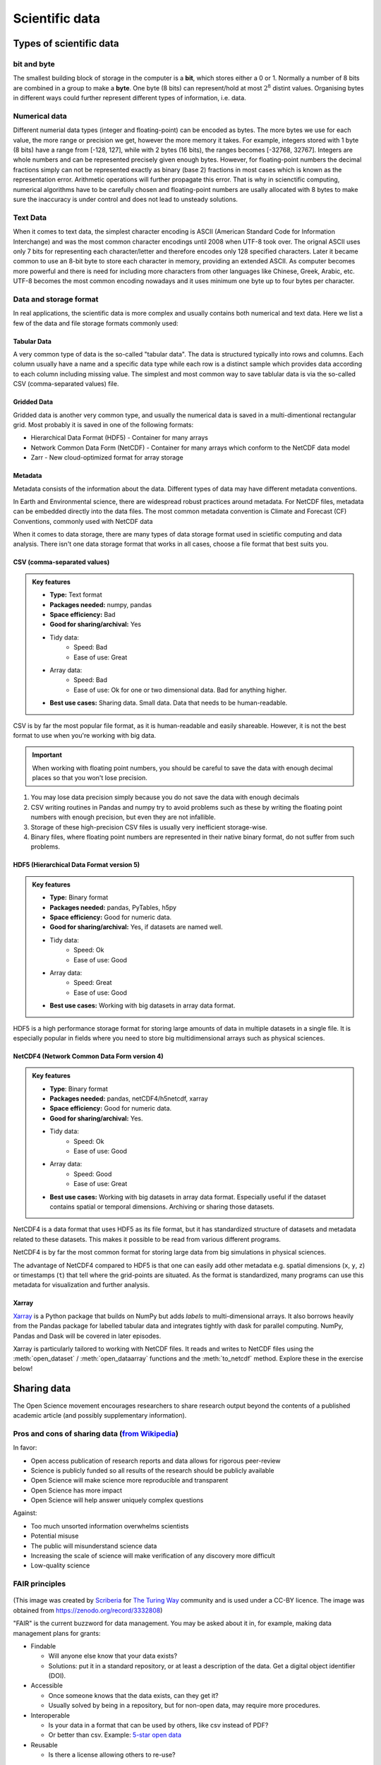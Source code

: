 .. _scientific-data:

Scientific data
===============

.. objectives::

   - Get an overview of different formats for scientific data
   - Understand performance pitfalls when working with big data
   - Learn how to work with the HDF5 and NetCDF formats
   - Discuss the pros and cons of open science
   - Learn how to mint a DOI for your project   

.. instructor-note::

   - 30 min teaching/type-along
   - 20 min exercises

Types of scientific data 
------------------------

bit and byte
^^^^^^^^^^^^

The smallest building block of storage in the computer is a **bit**, 
which stores either a 0 or 1.
Normally a number of 8 bits are combined in a group to make a **byte**. 
One byte (8 bits) can represent/hold at most :math:`2^8` distint values.
Organising bytes in different ways could further represent 
different types of information, i.e. data.



Numerical data
^^^^^^^^^^^^^^

Different numerial data types (integer and floating-point) can be encoded as bytes. 
The more bytes we use for each value, the more range or precision we get, 
however the more memory it takes. For example, integers stored with 1 byte (8 bits) 
have a range from [-128, 127], while with 2 bytes (16 bits), the ranges becomes  [-32768, 32767].
Integers are whole numbers and can be represented precisely given enough bytes. 
However, for floating-point numbers the decimal fractions simply 
can not be represented exactly as binary (base 2) fractions in most cases 
which is known as the representation error. Arithmetic operations will 
further propagate this error. That is why in scienctific computing, 
numerical algorithms have to be carefully chosen and 
floating-point numbers are usally allocated with 8 bytes  
to make sure the inaccuracy is under control and does not lead to unsteady solutions.

.. discussion:: Single vs double precision
   
   In many computational modeling domains, it is common practice to use single precision in 
   some parts of the modeling to achieve better performance at an affordable cost to the 
   accuracy. For example in climate simulations, molecular dynamics and machine learning.

   Have you used single precision in your modeling? Did you observe higher performance?

Text Data
^^^^^^^^^

When it comes to text data, the simplest character encoding 
is ASCII (American Standard Code for Information Interchange) and was the most 
common character encodings until 2008 when UTF-8 took over.
The orignal ASCII uses only 7 bits for representing each character/letter and 
therefore encodes only 128 specified characters. Later  it became common 
to use an 8-bit byte to store each character in memory, providing an extended ASCII. 
As computer becomes more powerful and  there is need for including more characters 
from other languages like Chinese, Greek, Arabic, etc. UTF-8  becomes 
the most common encoding nowadays and it uses minimum one byte up to four bytes per character. 


Data and storage format
^^^^^^^^^^^^^^^^^^^^^^^

In real applications, the scientific data is more complex and usually contains both numerical and text data. 
Here we list a few of the data and file storage formats commonly used:

Tabular Data
~~~~~~~~~~~~

A very common type of data is the so-called "tabular data". The data is structured 
typically into rows and columns. Each column usually have a name and a specific data type 
while each row is a distinct sample which provides data according to each column including missing value.
The simplest and most common way to save tablular data is via the so-called CSV (comma-separated values) file.

Gridded Data
~~~~~~~~~~~~

Gridded data is another very common type, and usually the numerical data is saved 
in a multi-dimentional rectangular grid. Most probably it is saved in one of the following formats:

- Hierarchical Data Format (HDF5) - Container for many arrays
- Network Common Data Form (NetCDF) - Container for many arrays which conform to the NetCDF data model
- Zarr - New cloud-optimized format for array storage

Metadata
~~~~~~~~

Metadata consists of the information about the data. 
Different types of data may have different metadata conventions. 

In Earth and Environmental science, there are widespread robust practices around metadata. 
For NetCDF files, metadata can be embedded directly into the data files. 
The most common metadata convention is Climate and Forecast (CF) Conventions, commonly used with NetCDF data


When it comes to data storage, there are many types of data storage format used 
in scietific computing and data analysis. There isn't one data storage format that 
works in all cases, choose a file format that best suits you.


CSV (comma-separated values)
~~~~~~~~~~~~~~~~~~~~~~~~~~~~

.. admonition:: Key features

   - **Type:** Text format
   - **Packages needed:** numpy, pandas
   - **Space efficiency:** Bad
   - **Good for sharing/archival:** Yes
   - Tidy data:
       - Speed: Bad
       - Ease of use: Great
   - Array data:
       - Speed: Bad
       - Ease of use: Ok for one or two dimensional data. Bad for anything higher.
   - **Best use cases:** Sharing data. Small data. Data that needs to be human-readable. 

CSV is by far the most popular file format, as it is human-readable and easily shareable.
However, it is not the best format to use when you're working with big data.

.. important::

    When working with floating point numbers, you should be careful to save the data 
    with enough decimal places so that you won't lose precision.

1. You may lose data precision simply because you do not save the data with enough decimals
2. CSV writing routines in Pandas and numpy try to avoid problems such as these 
   by writing the floating point numbers with enough precision, but even they are not infallible.
3. Storage of these high-precision CSV files is usually very inefficient storage-wise.
4. Binary files, where floating point numbers are represented in their native binary format, do not suffer from such problems.

HDF5 (Hierarchical Data Format version 5)
~~~~~~~~~~~~~~~~~~~~~~~~~~~~~~~~~~~~~~~~~

.. admonition:: Key features

   - **Type:** Binary format
   - **Packages needed:** pandas, PyTables, h5py
   - **Space efficiency:** Good for numeric data.
   - **Good for sharing/archival:** Yes, if datasets are named well.
   - Tidy data:
       - Speed: Ok
       - Ease of use: Good
   - Array data:
       - Speed: Great
       - Ease of use: Good
   - **Best use cases:** Working with big datasets in array data format.

HDF5 is a high performance storage format for storing large amounts of data in multiple datasets in a single file.
It is especially popular in fields where you need to store big multidimensional arrays such as physical sciences.


NetCDF4 (Network Common Data Form version 4)
~~~~~~~~~~~~~~~~~~~~~~~~~~~~~~~~~~~~~~~~~~~~    
  
.. admonition:: Key features

   - **Type**: Binary format
   - **Packages needed:** pandas, netCDF4/h5netcdf, xarray
   - **Space efficiency:** Good for numeric data.
   - **Good for sharing/archival:** Yes.
   - Tidy data:
       - Speed: Ok
       - Ease of use: Good
   - Array data:
       - Speed: Good
       - Ease of use: Great
   - **Best use cases:** Working with big datasets in array data format. Especially useful if the dataset contains spatial or temporal dimensions. Archiving or sharing those datasets.

NetCDF4 is a data format that uses HDF5 as its file format, but it has standardized structure of datasets and metadata related to these datasets.
This makes it possible to be read from various different programs.

NetCDF4 is by far the most common format for storing large data from big simulations in physical sciences.


The advantage of NetCDF4 compared to HDF5 is that one can easily add other metadata e.g. spatial dimensions (``x``, ``y``, ``z``) or timestamps (``t``) that tell where the grid-points are situated.
As the format is standardized, many programs can use this metadata for visualization and further analysis.

Xarray
~~~~~~

`Xarray <https://docs.xarray.dev/en/stable/>`__ is a Python package that builds on NumPy but adds *labels* to 
multi-dimensional arrays. It also borrows heavily from the Pandas package for labelled tabular data and 
integrates tightly with dask for parallel computing. NumPy, Pandas and Dask will be covered in later episodes.

Xarray is particularly tailored to working with NetCDF files. It reads and writes to NetCDF files using the 
:meth:`open_dataset` / :meth:`open_dataarray` functions and the :meth:`to_netcdf` method. Explore these in the 
exercise below!


.. exercise:: Use Xarray to work with NetCDF files

   This exercise is derived from `this tutorial <https://xarray-contrib.github.io/xarray-tutorial/scipy-tutorial/01_datastructures_and_io.html#NetCDF>`__,
   which is distributed under an Apache-2.0 License.

   First create an Xarray dataset: 

   .. code-block:: python

      import numpy as np
      import xarray as xr

      ds1 = xr.Dataset(
          data_vars={
              "a": (("x", "y"), np.random.randn(4, 2)),
              "b": (("z", "x"), np.random.randn(6, 4)),
          },
          coords={
              "x": np.arange(4),
              "y": np.arange(-2, 0),
              "z": np.arange(-3, 3),
          },
      )
      ds2 = xr.Dataset(
          data_vars={
              "a": (("x", "y"), np.random.randn(7, 3)),
              "b": (("z", "x"), np.random.randn(2, 7)),
          },
          coords={
              "x": np.arange(6, 13),
              "y": np.arange(3),
              "z": np.arange(3, 5),
          },
      )

   Then write the datasets to disk using :meth:`to_netcdf` method:

   .. code-block:: python

      ds1.to_netcdf("ds1.nc")
      ds2.to_netcdf("ds2.nc")

   You can read an individual file from disk by:

   .. code-block:: python

      ds1 = xr.open_dataset("ds1.nc")

   But you can also read both at once into an aggregated dataset object using the :meth:`open_mfdataset` method:

   .. code-block:: python

      ds = xr.open_mfdataset('ds*.nc')

   Tasks:

   - Explore the hierarchical structure of the ``ds1`` and ``ds2`` datasets in a Jupyter notebook by typing the 
     variable names in a code cell and execute. Click the disk-looking objects on the right to expand the fields.
   - Explore the ``ds`` dataset and compare its dimensions to the ``ds1`` and ``ds2`` datasets. Have the two 
     datasets been merged?

   

Sharing data
------------


The Open Science movement encourages researchers
to share research output beyond the contents of a
published academic article (and possibly supplementary information).

.. figure:: img/Open_Science_Principles.png
   :scale: 80 %
   :align: center

Pros and cons of sharing data (`from Wikipedia <https://en.wikipedia.org/wiki/Open_science>`__)
^^^^^^^^^^^^^^^^^^^^^^^^^^^^^^^^^^^^^^^^^^^^^^^^^^^^^^^^^^^^^^^^^^^^^^^^^^^^^^^^^^^^^^^^^^^^^^^

In favor:

- Open access publication of research reports and data allows for rigorous peer-review
- Science is publicly funded so all results of the research should be publicly available
- Open Science will make science more reproducible and transparent
- Open Science has more impact
- Open Science will help answer uniquely complex questions

Against:

- Too much unsorted information overwhelms scientists
- Potential misuse
- The public will misunderstand science data
- Increasing the scale of science will make verification of any discovery more difficult
- Low-quality science


FAIR principles
^^^^^^^^^^^^^^^

.. figure:: img/8-fair-principles.jpg
   :scale: 15 %
   :align: center

(This image was created by `Scriberia <http://www.scriberia.co.uk>`__ for `The
Turing Way <https://the-turing-way.netlify.com>`__ community and is used under a
CC-BY licence. The image was obtained from 
https://zenodo.org/record/3332808)

"FAIR" is the current buzzword for data management. You may be asked
about it in, for example, making data management plans for grants:

- Findable
 
  - Will anyone else know that your data exists?
  - Solutions: put it in a standard repository, or at least a
    description of the data. Get a digital object identifier (DOI).

- Accessible

  - Once someone knows that the data exists, can they get it?
  - Usually solved by being in a repository, but for non-open data,
    may require more procedures.

- Interoperable

  - Is your data in a format that can be used by others, like csv
    instead of PDF?
  - Or better than csv. Example: `5-star open data <https://5stardata.info/en/>`__

- Reusable

  - Is there a license allowing others to re-use?

Even though this is usually referred to as "open data", it means
considering and making good decisions, even if non-open.

FAIR principles are usually discussed in the context of data,
but they apply also for research software.

Note that FAIR principles do not require data/software to be open.

.. discussion:: Discuss open science

   - Do you share any other research outputs besides published articles and possibly source code?
   - Discuss pros and cons of sharing research data.

 

Services for sharing and collaborating on research data
^^^^^^^^^^^^^^^^^^^^^^^^^^^^^^^^^^^^^^^^^^^^^^^^^^^^^^^

To find a research data repository for your data, you can search on the
`Registry of Research Data Repositories re3data <https://www.re3data.org/>`__
platform and filter by country, content type, discipline, etc.

**International:**

- `Zenodo <https://zenodo.org/>`__: A general-purpose open access repository
  created by OpenAIRE and CERN. Integration with GitHub, allows
  researchers to upload files up to 50 GB.
- `Figshare <https://figshare.com/>`__: Online digital repository where researchers
  can preserve and share their research outputs (figures, datasets, images and videos).
  Users can make all of their research outputs available in a citable,
  shareable and discoverable manner.
- `EUDAT <https://eudat.eu>`__: European platform for researchers and practitioners from any research discipline to preserve, find, access, and process data in a trusted environment.
- `Dryad <https://datadryad.org/>`__: A general-purpose home for a wide diversity of datatypes,
  governed by a nonprofit membership organization.
  A curated resource that makes the data underlying scientific publications discoverable,
  freely reusable, and citable.
- `The Open Science Framework <https://osf.io/>`__: Gives free accounts for collaboration
  around files and other research artifacts. Each account can have up to 5 GB of files
  without any problem, and it remains private until you make it public.

**Sweden:**

- `ICOS for climate data <http://www.icos-sweden.se/>`__
- `Bolin center climate / geodata <https://bolin.su.se/data/>`__
- `NBIS for life science, sequence –omics data <https://nbis.se/infrastructure>`__


.. exercise:: (Optional) Get a DOI by connecting your repository to Zenodo

   Digital object identifiers (DOI) are the backbone of the academic
   reference and metrics system. In this exercise we will see how to
   make a GitHub repository citable by archiving it on the
   `Zenodo <http://about.zenodo.org/>`__ archiving service. Zenodo is a
   general-purpose open access repository created by OpenAIRE and CERN.
   
   1. Sign in to Zenodo using your GitHub account. For this exercise, use the
      sandbox service: https://sandbox.zenodo.org/login/. This is a test version of the real Zenodo platform.
   2. Go to https://sandbox.zenodo.org/account/settings/github/.
   3. Find the repository you wish to publish, and flip the switch to ON.
   4. Go to GitHub and create a **release**  by clicking the `Create a new release` on the 
      right-hand side (a release is based on a Git tag, but is a higher-level GitHub feature).
   5. Creating a new release will trigger Zenodo into archiving your repository,
      and a DOI badge will be displayed next to your repository after a minute
      or two. You can include it in your GitHub README file: click the
      DOI badge and copy the relevant format (Markdown, RST, HTML).


See also
--------

- `Five recommendations for fair software <https://fair-software.eu/>`__
- `The Turing way <https://github.com/alan-turing-institute/the-turing-way/>`__


.. keypoints::

   - File formats matter. For large datasets, use HDF5, NetCDF or similar.
   - The Xarray package provides high-level methods to work with data in NetCDF format.
   - Consider sharing other research outputs than articles. It is easy to mint DOIs and get cited!
